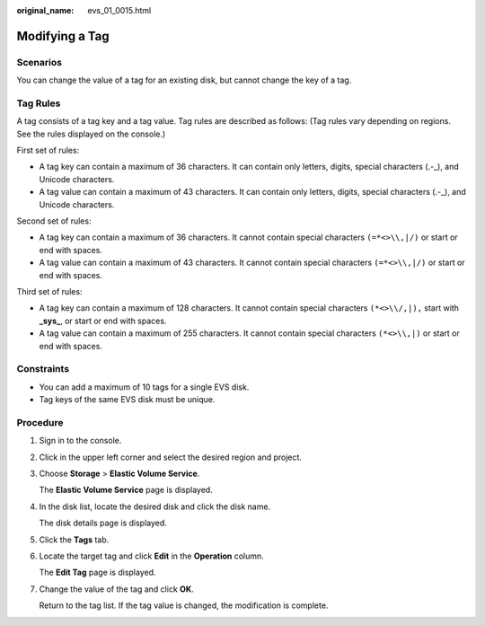 :original_name: evs_01_0015.html

.. _evs_01_0015:

Modifying a Tag
===============

Scenarios
---------

You can change the value of a tag for an existing disk, but cannot change the key of a tag.

Tag Rules
---------

A tag consists of a tag key and a tag value. Tag rules are described as follows: (Tag rules vary depending on regions. See the rules displayed on the console.)

First set of rules:

-  A tag key can contain a maximum of 36 characters. It can contain only letters, digits, special characters (.-_), and Unicode characters.
-  A tag value can contain a maximum of 43 characters. It can contain only letters, digits, special characters (.-_), and Unicode characters.

Second set of rules:

-  A tag key can contain a maximum of 36 characters. It cannot contain special characters ``(=*<>\\,|/)`` or start or end with spaces.
-  A tag value can contain a maximum of 43 characters. It cannot contain special characters ``(=*<>\\,|/)`` or start or end with spaces.

Third set of rules:

-  A tag key can contain a maximum of 128 characters. It cannot contain special characters ``(*<>\\/,|),`` start with **\_sys\_**, or start or end with spaces.
-  A tag value can contain a maximum of 255 characters. It cannot contain special characters ``(*<>\\,|)`` or start or end with spaces.

Constraints
-----------

-  You can add a maximum of 10 tags for a single EVS disk.
-  Tag keys of the same EVS disk must be unique.

Procedure
---------

#. Sign in to the console.

#. Click |image1| in the upper left corner and select the desired region and project.

#. Choose **Storage** > **Elastic Volume Service**.

   The **Elastic Volume Service** page is displayed.

#. In the disk list, locate the desired disk and click the disk name.

   The disk details page is displayed.

#. Click the **Tags** tab.

#. Locate the target tag and click **Edit** in the **Operation** column.

   The **Edit Tag** page is displayed.

#. Change the value of the tag and click **OK**.

   Return to the tag list. If the tag value is changed, the modification is complete.

.. |image1| image:: /_static/images/en-us_image_0237893718.png
